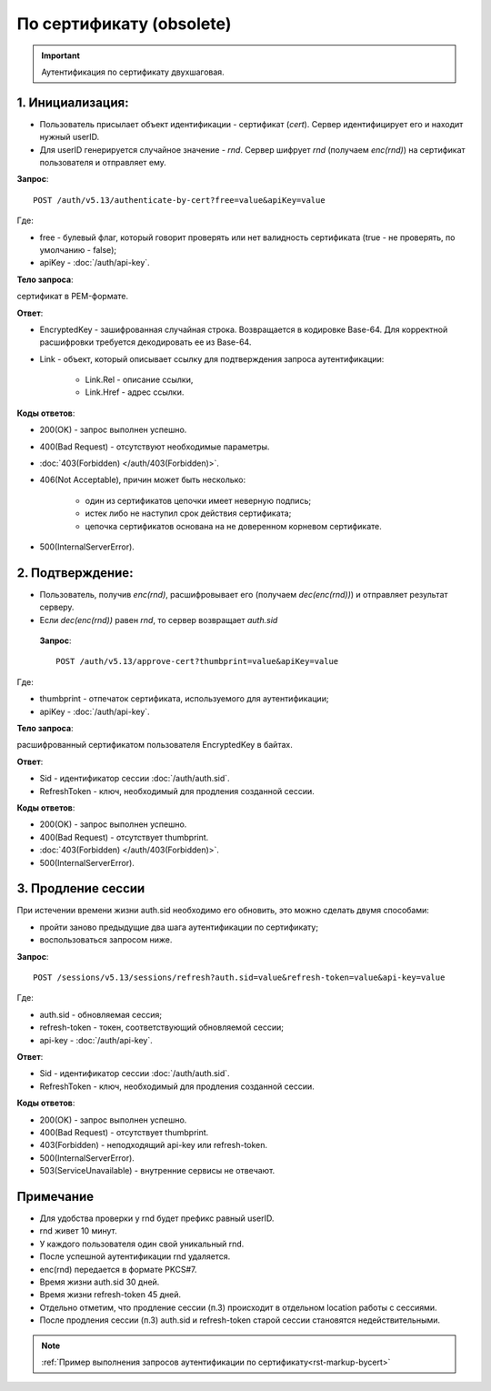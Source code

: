 По сертификату (obsolete)
=========================

.. image:: /_static/По-серту.jpg

.. important:: Аутентификация по сертификату двухшаговая.

1. Инициализация:
-----------------

* Пользователь присылает объект идентификации - сертификат (*cert*). Сервер идентифицирует его и находит нужный userID.
* Для userID генерируется случайное значение - *rnd*. Сервер шифрует *rnd* (получаем *enc(rnd)*) на сертификат пользователя и отправляет ему.

**Запрос**: 

::

    POST /auth/v5.13/authenticate-by-cert?free=value&apiKey=value
    
Где:

* free - булевый флаг, который говорит проверять или нет валидность сертификата (true - не проверять, по умолчанию - false);
* apiKey - :doc:`/auth/api-key`.

**Тело запроса**: 

сертификат в PEM-формате.

**Ответ**:

* EncryptedKey - зашифрованная случайная строка. Возвращается в кодировке Base-64. Для корректной расшифровки требуется декодировать ее из Base-64.
* Link - объект, который описывает ссылку для подтверждения запроса аутентификации:

    * Link.Rel - описание ссылки,
    * Link.Href - адрес ссылки.

**Коды ответов**:

* 200(OK) - запрос выполнен успешно.
* 400(Bad Request) - отсутствуют необходимые параметры.
* :doc:`403(Forbidden) </auth/403(Forbidden)>`.
* 406(Not Acceptable), причин может быть несколько:

    * один из сертификатов цепочки имеет неверную подпись;
    * истек либо не наступил срок действия сертификата;
    * цепочка сертификатов основана на не доверенном корневом сертификате.    
* 500(InternalServerError).
          
2. Подтверждение:
-----------------

* Пользователь, получив *enc(rnd)*, расшифровывает его (получаем *dec(enc(rnd))*) и отправляет результат серверу.
* Если *dec(enc(rnd))* равен *rnd*, то сервер возвращает *auth.sid*

 **Запрос**: 
 
 ::
    
    POST /auth/v5.13/approve-cert?thumbprint=value&apiKey=value

Где:
 
* thumbprint - отпечаток сертификата, используемого для аутентификации;
* apiKey - :doc:`/auth/api-key`.

**Тело запроса**: 

расшифрованный сертификатом пользователя EncryptedKey в байтах.

**Ответ**:

* Sid - идентификатор сессии :doc:`/auth/auth.sid`.
* RefreshToken - ключ, необходимый для продления созданной сессии.

**Коды ответов**:

* 200(OK) - запрос выполнен успешно.
* 400(Bad Request) - отсутствует thumbprint.
* :doc:`403(Forbidden) </auth/403(Forbidden)>`.
* 500(InternalServerError).

3. Продление сессии
-------------------- 

При истечении времени жизни auth.sid необходимо его обновить, это можно сделать двумя способами:

* пройти заново предыдущие два шага аутентификации по сертификату;
* воспользоваться запросом ниже.

**Запрос**: 

::

    POST /sessions/v5.13/sessions/refresh?auth.sid=value&refresh-token=value&api-key=value

Где:

* auth.sid - обновляемая сессия;
* refresh-token - токен, соответствующий обновляемой сессии;
* api-key - :doc:`/auth/api-key`.

**Ответ**:

* Sid - идентификатор сессии :doc:`/auth/auth.sid`.
* RefreshToken - ключ, необходимый для продления созданной сессии.

**Коды ответов**:

* 200(OK) - запрос выполнен успешно.
* 400(Bad Request) - отсутствует thumbprint.
* 403(Forbidden) - неподходящий api-key или refresh-token.
* 500(InternalServerError).
* 503(ServiceUnavailable) - внутренние сервисы не отвечают.

Примечание
----------

* Для удобства проверки у rnd будет префикс равный userID. 
* rnd живет 10 минут. 
* У каждого пользователя один свой уникальный rnd. 
* После успешной аутентификации rnd удаляется.
* enc(rnd) передается в формате PKCS#7.
* Время жизни auth.sid 30 дней.
* Время жизни refresh-token 45 дней.
* Отдельно отметим, что продление сессии (п.3) происходит в отдельном location работы с сессиями.
* После продления сессии (п.3) auth.sid и refresh-token старой сессии становятся недействительными.

.. note:: 
    :ref:`Пример выполнения запросов аутентификации по сертификату<rst-markup-bycert>`